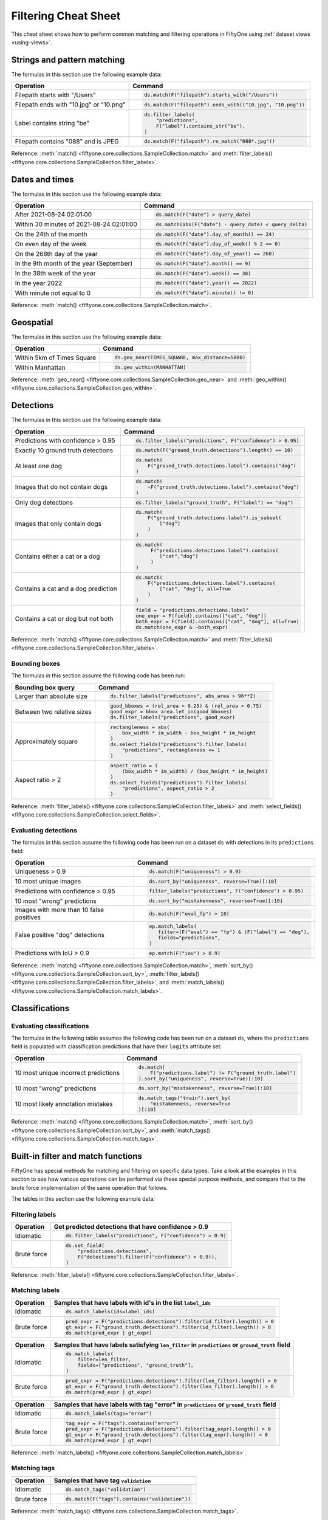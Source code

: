.. _filtering-cheat-sheet:

Filtering Cheat Sheet
=====================

.. default-role:: code

This cheat sheet shows how to perform common matching and filtering operations
in FiftyOne using :ref:`dataset views <using-views>`.

..
    .. note::

        Expand the collapsed text in the cells below to see how to perform the
        corresponding operation in the :ref:`App <fiftyone-app>`!

Strings and pattern matching
____________________________

The formulas in this section use the following example data:

.. code-block:: python
    :linenos:

    import fiftyone.zoo as foz
    from fiftyone import ViewField as F

    ds = foz.load_zoo_dataset("quickstart")

+-----------------------------------------+-----------------------------------------------------------------------+
| Operation                               | Command                                                               |
+=========================================+=======================================================================+
| Filepath starts with "/Users"           |  .. code-block::                                                      |
|                                         |                                                                       |
|                                         |     ds.match(F("filepath").starts_with("/Users"))                     |
+-----------------------------------------+-----------------------------------------------------------------------+
| Filepath ends with "10.jpg" or "10.png" |  .. code-block::                                                      |
|                                         |                                                                       |
|                                         |     ds.match(F("filepath").ends_with(("10.jpg", "10.png"))            |
+-----------------------------------------+-----------------------------------------------------------------------+
| Label contains string "be"              |  .. code-block::                                                      |
|                                         |                                                                       |
|                                         |     ds.filter_labels(                                                 |
|                                         |         "predictions",                                                |
|                                         |         F("label").contains_str("be"),                                |
|                                         |     )                                                                 |
+-----------------------------------------+-----------------------------------------------------------------------+
| Filepath contains "088" and is JPEG     |  .. code-block::                                                      |
|                                         |                                                                       |
|                                         |     ds.match(F("filepath").re_match("088*.jpg"))                      |
+-----------------------------------------+-----------------------------------------------------------------------+

Reference:
:meth:`match() <fiftyone.core.collections.SampleCollection.match>` and
:meth:`filter_labels() <fiftyone.core.collections.SampleCollection.filter_labels>`.

Dates and times
_______________

The formulas in this section use the following example data:

.. code-block:: python
    :linenos:

    from datetime import datetime, timedelta

    import fiftyone as fo
    import fiftyone.zoo as foz
    from fiftyone import ViewField as F

    filepaths = ["image%d.jpg" % i for i in range(5)]
    dates = [
        datetime(2021, 8, 24, 1, 0, 0),
        datetime(2021, 8, 24, 2, 0, 0),
        datetime(2021, 8, 25, 3, 11, 12),
        datetime(2021, 9, 25, 4, 22, 23),
        datetime(2022, 9, 27, 5, 0, 0)
    ]

    ds = fo.Dataset()
    ds.add_samples(
        [fo.Sample(filepath=f, date=d) for f, d in zip(filepaths, dates)]
    )

    # Example data
    query_date = datetime(2021, 8, 24, 2, 0, 1)
    query_delta = timedelta(minutes=30)

+-------------------------------------------+-----------------------------------------------------------------------+
| Operation                                 | Command                                                               |
+===========================================+=======================================================================+
| After 2021-08-24 02:01:00                 |  .. code-block::                                                      |
|                                           |                                                                       |
|                                           |     ds.match(F("date") > query_date)                                  |
|                                           |                                                                       |
|                                           |  .. collapse:: In the App                                             |
|                                           |                                                                       |
|                                           |     In the sidebar, scroll down to the primitives section and click   |
|                                           |     the down arrow in the "date" field to expand. Dragging the ends   |
|                                           |     of the slider allows you to specify the range of dates. In this   |
|                                           |     case, drag the left side to the first option after 2021-08-24.    |
+-------------------------------------------+-----------------------------------------------------------------------+
| Within 30 minutes of 2021-08-24 02:01:00  |  .. code-block::                                                      |
|                                           |                                                                       |
|                                           |     ds.match(abs(F("date") - query_date) < query_delta)               |
+-------------------------------------------+-----------------------------------------------------------------------+
| On the 24th of the month                  |  .. code-block::                                                      |
|                                           |                                                                       |
|                                           |     ds.match(F("date").day_of_month() == 24)                          |
+-------------------------------------------+-----------------------------------------------------------------------+
| On even day of the week                   |  .. code-block::                                                      |
|                                           |                                                                       |
|                                           |     ds.match(F("date").day_of_week() % 2 == 0)                        |
+-------------------------------------------+-----------------------------------------------------------------------+
| On the 268th day of the year              |  .. code-block::                                                      |
|                                           |                                                                       |
|                                           |     ds.match(F("date").day_of_year() == 268)                          |
+-------------------------------------------+-----------------------------------------------------------------------+
| In the 9th month of the year (September)  |  .. code-block::                                                      |
|                                           |                                                                       |
|                                           |     ds.match(F("date").month() == 9)                                  |
+-------------------------------------------+-----------------------------------------------------------------------+
| In the 38th week of the year              |  .. code-block::                                                      |
|                                           |                                                                       |
|                                           |     ds.match(F("date").week() == 38)                                  |
+-------------------------------------------+-----------------------------------------------------------------------+
| In the year 2022                          |  .. code-block::                                                      |
|                                           |                                                                       |
|                                           |     ds.match(F("date").year() == 2022)                                |
|                                           |                                                                       |
|                                           |  .. collapse:: In the App                                             |
|                                           |                                                                       |
|                                           |     In the left-side bar, scroll down to the primitives section and   |
|                                           |     click the down arrow in the "date" field to expand. Drag the left |
|                                           |     and right ends of the slider to only encompass dates in 2022.     |
+-------------------------------------------+-----------------------------------------------------------------------+
| With minute not equal to 0                |  .. code-block::                                                      |
|                                           |                                                                       |
|                                           |     ds.match(F("date").minute() != 0)                                 |
+-------------------------------------------+-----------------------------------------------------------------------+

Reference:
:meth:`match() <fiftyone.core.collections.SampleCollection.match>`.

Geospatial
__________

The formulas in this section use the following example data:

.. code-block:: python
    :linenos:

    import fiftyone.zoo as foz

    TIMES_SQUARE = [-73.9855, 40.7580]
    MANHATTAN = [
        [
            [-73.949701, 40.834487],
            [-73.896611, 40.815076],
            [-73.998083, 40.696534],
            [-74.031751, 40.715273],
            [-73.949701, 40.834487],
        ]
    ]

    ds = foz.load_zoo_dataset("quickstart-geo")

+-------------------------------------------+-----------------------------------------------------------------------+
| Operation                                 | Command                                                               |
+===========================================+=======================================================================+
| Within 5km of Times Square                |  .. code-block::                                                      |
|                                           |                                                                       |
|                                           |     ds.geo_near(TIMES_SQUARE, max_distance=5000)                      |
+-------------------------------------------+-----------------------------------------------------------------------+
| Within Manhattan                          |  .. code-block::                                                      |
|                                           |                                                                       |
|                                           |     ds.geo_within(MANHATTAN)                                          |
+-------------------------------------------+-----------------------------------------------------------------------+

Reference:
:meth:`geo_near() <fiftyone.core.collections.SampleCollection.geo_near>` and
:meth:`geo_within() <fiftyone.core.collections.SampleCollection.geo_within>`.

Detections
__________

The formulas in this section use the following example data:

.. code-block:: python
    :linenos:

    import fiftyone.zoo as foz
    from fiftyone import ViewField as F

    ds = foz.load_zoo_dataset("quickstart")

+--------------------------------------+-------------------------------------------------------------------------+
| Operation                            | Command                                                                 |
+======================================+=========================================================================+
| Predictions with confidence > 0.95   |  .. code-block::                                                        |
|                                      |                                                                         |
|                                      |     ds.filter_labels("predictions", F("confidence") > 0.95)             |
|                                      |                                                                         |
|                                      |  .. collapse:: In the App                                               |
|                                      |                                                                         |
|                                      |     In the left-side bar, scroll down to the labels section and click   |
|                                      |     on the down arrow in the "predictions" label field to expand.       |
|                                      |     Samples can be specified by values in the "confidence" field via    |
|                                      |     the horizontal selection bar. Drag the circle on the right side of  |
|                                      |     this bar to 0.95.                                                   |
+--------------------------------------+-------------------------------------------------------------------------+
| Exactly 10 ground truth detections   |  .. code-block::                                                        |
|                                      |                                                                         |
|                                      |     ds.match(F("ground_truth.detections").length() == 10)               |
+--------------------------------------+-------------------------------------------------------------------------+
| At least one dog                     |  .. code-block::                                                        |
|                                      |                                                                         |
|                                      |     ds.match(                                                           |
|                                      |         F("ground_truth.detections.label").contains("dog")              |
|                                      |     )                                                                   |
|                                      |                                                                         |
|                                      |  .. collapse:: In the App                                               |
|                                      |                                                                         |
|                                      |     In the left-side bar, scroll down to the labels section and click   |
|                                      |     on the down arrow in the "ground truth" label field to expand.      |
|                                      |     Click into the "+ filter by label" field and select "dog" from the  |
|                                      |     dropdown.                                                           |
+--------------------------------------+-------------------------------------------------------------------------+
| Images that do not contain dogs      |  .. code-block::                                                        |
|                                      |                                                                         |
|                                      |     ds.match(                                                           |
|                                      |         ~F("ground_truth.detections.label").contains("dog")             |
|                                      |     )                                                                   |
|                                      |                                                                         |
|                                      |  .. collapse:: In the App                                               |
|                                      |                                                                         |
|                                      |     Same as for "At least one dog", but at the end, switch the          |
|                                      |     selection mode for the label field from "Select" to "Exclude".      |
+--------------------------------------+-------------------------------------------------------------------------+
| Only dog detections                  |  .. code-block::                                                        |
|                                      |                                                                         |
|                                      |     ds.filter_labels("ground_truth", F("label") == "dog")               |
|                                      |                                                                         |
|                                      |  .. collapse:: In the App                                               |
|                                      |                                                                         |
|                                      |     Click on the Bookmark icon above the sample grid and select         |
|                                      |     "ground truth". In the labels section of the left side-bar, expand  |
|                                      |     the "ground_truth" label field, click into the "+ filter by label"  |
|                                      |     cell, select "dog" from the dropdown.                               |
+--------------------------------------+-------------------------------------------------------------------------+
| Images that only contain dogs        |  .. code-block::                                                        |
|                                      |                                                                         |
|                                      |     ds.match(                                                           |
|                                      |         F("ground_truth.detections.label").is_subset(                   |
|                                      |             ["dog"]                                                     |
|                                      |         )                                                               |
|                                      |     )                                                                   |
|                                      |                                                                         |
+--------------------------------------+-------------------------------------------------------------------------+
| Contains either a cat or a dog       |  .. code-block::                                                        |
|                                      |                                                                         |
|                                      |     ds.match(                                                           |
|                                      |          F("predictions.detections.label").contains(                    |
|                                      |             ["cat","dog"]                                               |
|                                      |          )                                                              |
|                                      |     )                                                                   |
|                                      |                                                                         |
|                                      |  .. collapse:: In the App                                               |
|                                      |                                                                         |
|                                      |     Same as for "At least one dog", but afte selecting "dog" from the   |
|                                      |     dropdown, click back into the "+ filter by label" field and select  |
|                                      |     "cat" from the dropdown. After this, both "cat" and "dog" should    |
|                                      |     appear with checkboxes in this section.                             |
+--------------------------------------+-------------------------------------------------------------------------+
| Contains a cat and a dog prediction  | .. code-block:: python                                                  |
|                                      |                                                                         |
|                                      |    ds.match(                                                            |
|                                      |        F("predictions.detections.label").contains(                      |
|                                      |            ["cat", "dog"], all=True                                     |
|                                      |        )                                                                |
|                                      |    )                                                                    |
+--------------------------------------+-------------------------------------------------------------------------+
| Contains a cat or dog but not both   | .. code-block:: python                                                  |
|                                      |                                                                         |
|                                      |    field = "predictions.detections.label"                               |
|                                      |    one_expr = F(field).contains(["cat", "dog"])                         |
|                                      |    both_expr = F(field).contains(["cat", "dog"], all=True)              |
|                                      |    ds.match(one_expr & ~both_expr)                                      |
+--------------------------------------+-------------------------------------------------------------------------+

Reference:
:meth:`match() <fiftyone.core.collections.SampleCollection.match>` and
:meth:`filter_labels() <fiftyone.core.collections.SampleCollection.filter_labels>`.

Bounding boxes
--------------

The formulas in this section assume the following code has been run:

.. code-block:: python
    :linenos:

    import fiftyone.zoo as foz
    from fiftyone import ViewField as F

    ds = foz.load_zoo_dataset("quickstart")

    box_width, box_height = F("bounding_box")[2], F("bounding_box")[3]
    rel_area = box_width * box_height

    im_width, im_height = F("$metadata.width"), F("$metadata.height")
    abs_area = rel_bbox_area * im_width * im_height

+---------------------------------+-------------------------------------------------------------------------+
| Bounding box query              | Command                                                                 |
+=================================+=========================================================================+
| Larger than absolute size       | .. code-block:: python                                                  |
|                                 |                                                                         |
|                                 |    ds.filter_labels("predictions", abs_area > 96**2)                    |
+---------------------------------+-------------------------------------------------------------------------+
| Between two relative sizes      | .. code-block:: python                                                  |
|                                 |                                                                         |
|                                 |    good_bboxes = (rel_area > 0.25) & (rel_area < 0.75)                  |
|                                 |    good_expr = bbox_area.let_in(good_bboxes)                            |
|                                 |    ds.filter_labels("predictions", good_expr)                           |
+---------------------------------+-------------------------------------------------------------------------+
| Approximately square            | .. code-block:: python                                                  |
|                                 |                                                                         |
|                                 |    rectangleness = abs(                                                 |
|                                 |        box_width * im_width - box_height * im_height                    |
|                                 |    )                                                                    |
|                                 |    ds.select_fields("predictions").filter_labels(                       |
|                                 |        "predictions", rectangleness <= 1                                |
|                                 |    )                                                                    |
+---------------------------------+-------------------------------------------------------------------------+
| Aspect ratio > 2                | .. code-block:: python                                                  |
|                                 |                                                                         |
|                                 |    aspect_ratio = (                                                     |
|                                 |        (box_width * im_width) / (box_height * im_height)                |
|                                 |    )                                                                    |
|                                 |    ds.select_fields("predictions").filter_labels(                       |
|                                 |        "predictions", aspect_ratio > 2                                  |
|                                 |    )                                                                    |
+---------------------------------+-------------------------------------------------------------------------+

Reference:
:meth:`filter_labels() <fiftyone.core.collections.SampleCollection.filter_labels>`
and
:meth:`select_fields() <fiftyone.core.collections.SampleCollection.select_fields>`.

Evaluating detections
---------------------

The formulas in this section assume the following code has been run on a
dataset ``ds`` with detections in its ``predictions`` field:

.. code-block:: python
    :linenos:

    import fiftyone.brain as fob
    import fiftyone.zoo as foz
    from fiftyone import ViewField as F

    ds = foz.load_zoo_dataset("quickstart")

    ds.evaluate_detections("predictions", eval_key="eval")

    fob.compute_uniqueness(ds)
    fob.compute_mistakenness(ds, "predictions", label_field="ground_truth")
    ep = ds.to_evaluation_patches("eval")

+-------------------------------------------+-------------------------------------------------------------------------+
| Operation                                 | Command                                                                 |
+===========================================+=========================================================================+
| Uniqueness > 0.9                          |  .. code-block:: python                                                 |
|                                           |                                                                         |
|                                           |     ds.match(F("uniqueness") > 0.9)                                     |
|                                           |                                                                         |
|                                           |  .. collapse:: In the App                                               |
|                                           |                                                                         |
|                                           |     In the left-side bar, scroll down to the primitives section and     |
|                                           |     click on the down arrow in the "uniqueness" field to expand.        |
|                                           |     Samples can be specified by values in the "uniqueness" field via    |
|                                           |     the horizontal selection bar. Drag the circle on the right side of  |
|                                           |     this bar to 0.9.                                                    |
+-------------------------------------------+-------------------------------------------------------------------------+
| 10 most unique images                     |  .. code-block:: python                                                 |
|                                           |                                                                         |
|                                           |     ds.sort_by("uniqueness", reverse=True)[:10]                         |
|                                           |                                                                         |
|                                           |  .. collapse:: In the App                                               |
|                                           |                                                                         |
|                                           |     In the view bar, click "Add Stage". Scroll down to "SortBy". In the |
|                                           |     blank field that appears, type "uniqueness" and click "Submit". In  |
|                                           |     the next field, type "True". Click on the "+" to concatenate view   |
|                                           |     stages. Scroll down to "Limit", and in the "int" field enter 10.    |
|                                           |     Hit return.                                                         |
+-------------------------------------------+-------------------------------------------------------------------------+
| Predictions with confidence > 0.95        |  .. code-block:: python                                                 |
|                                           |                                                                         |
|                                           |     filter_labels("predictions", F("confidence") > 0.95)                |
|                                           |                                                                         |
|                                           |  .. collapse:: In the App                                               |
|                                           |                                                                         |
|                                           |     In the left-side bar, scroll down to the labels section and click   |
|                                           |     on the down arrow in the "predictions" label field to expand.       |
|                                           |     Samples can be specified by values in the "confidence" field via    |
|                                           |     the horizontal selection bar. Drag the circle on the right side of  |
|                                           |     this bar to 0.95.                                                   |
+-------------------------------------------+-------------------------------------------------------------------------+
| 10 most "wrong" predictions               |  .. code-block:: python                                                 |
|                                           |                                                                         |
|                                           |     ds.sort_by("mistakenness", reverse=True)[:10]                       |
|                                           |                                                                         |
|                                           |  .. collapse:: In the App                                               |
|                                           |                                                                         |
|                                           |     In the view bar, click "Add Stage". Scroll down to "SortBy". In the |
|                                           |     blank field that appears, type "mistakenness" and click "Submit".   |
|                                           |     In the next field, type "True". Click on the "+" to concatenate     |
|                                           |     view stages. Scroll down to "Limit", and in the "int" field enter   |
|                                           |     10. Hit return.                                                     |
+-------------------------------------------+-------------------------------------------------------------------------+
| Images with more than 10 false positives  |  .. code-block:: python                                                 |
|                                           |                                                                         |
|                                           |     ds.match(F("eval_fp") > 10)                                         |
|                                           |                                                                         |
|                                           |  .. collapse:: In the App                                               |
|                                           |                                                                         |
|                                           |     In the left-side bar, scroll down to the primitives section and     |
|                                           |     click on the down arrow in the "eval_fp" field to expand. Drag the  |
|                                           |     circle on the left side of this bar to 10.                          |
+-------------------------------------------+-------------------------------------------------------------------------+
| False positive "dog" detections           |  .. code-block:: python                                                 |
|                                           |                                                                         |
|                                           |     ep.match_labels(                                                    |
|                                           |        filter=(F("eval") == "fp") & (F("label") == "dog"),              |
|                                           |        fields="predictions",                                            |
|                                           |     )                                                                   |
|                                           |                                                                         |
|                                           |  .. collapse:: In the App                                               |
|                                           |                                                                         |
|                                           |     Click on the Patches icon, toggle over from Labels to Evaluations,  |
|                                           |     and select "eval" from the dropdown, then click on the Bookmark     |
|                                           |     icon to save this view as a ViewStage. In the left-side bar, scroll |
|                                           |     down to primitives section and click, expand the "type" cell, and   |
|                                           |     select "fp". Scroll up to the Labels section, expand the            |
|                                           |     "predictions" cell, click in the "+ filter by label" field, and     |
|                                           |     select "dog" from the dropdown.                                     |
+-------------------------------------------+-------------------------------------------------------------------------+
| Predictions with IoU > 0.9                |  .. code-block:: python                                                 |
|                                           |                                                                         |
|                                           |     ep.match(F("iou") > 0.9)                                            |
|                                           |                                                                         |
|                                           |  .. collapse:: In the App                                               |
|                                           |                                                                         |
|                                           |     Click on the Patches icon, toggle over from Labels to Evaluations,  |
|                                           |     and select "eval" from the dropdown. This should populate the grid  |
|                                           |     view with evaluation patches. Next, go over to the left side-bar    |
|                                           |     and in the primitives section, expand the "iou" cell. Drag the      |
|                                           |     right side of the bar from 1.0 to 0.9.                              |
+-------------------------------------------+-------------------------------------------------------------------------+

Reference:
:meth:`match() <fiftyone.core.collections.SampleCollection.match>`,
:meth:`sort_by() <fiftyone.core.collections.SampleCollection.sort_by>`,
:meth:`filter_labels() <fiftyone.core.collections.SampleCollection.filter_labels>`,
and
:meth:`match_labels() <fiftyone.core.collections.SampleCollection.match_labels>`.

Classifications
_______________

Evaluating classifications
--------------------------

The formulas in the following table assumes the following code has been run on
a dataset ``ds``, where the ``predictions`` field is populated with
classification predictions that have their ``logits`` attribute set:

.. code-block:: python
    :linenos:

    import fiftyone.brain as fob
    import fiftyone.zoo as foz

    ds = foz.load_zoo_dataset("cifar10", split="test")

    # TODO: add your own predicted classifications

    ds.evaluate_classifications("predictions", gt_field="ground_truth")

    fob.compute_uniqueness(ds)
    fob.compute_hardness(ds, "predictions")
    fob.compute_mistakenness(ds, "predictions", label_field="ground_truth")

+-------------------------------------------+-------------------------------------------------------------------------+
| Operation                                 | Command                                                                 |
+===========================================+=========================================================================+
| 10 most unique incorrect predictions      |  .. code-block:: python                                                 |
|                                           |                                                                         |
|                                           |     ds.match(                                                           |
|                                           |         F("predictions.label") != F("ground_truth.label")               |
|                                           |     ).sort_by("uniqueness", reverse=True)[:10]                          |
|                                           |                                                                         |
|                                           |  .. collapse:: In the App                                               |
|                                           |                                                                         |
|                                           |     In the left side-bar, scroll down to the primitives section and     |
|                                           |     expand the "eval" section. Select the checkbox next to "False".     |
|                                           |     Directly above the sample grid, click the Bookmark icon to convert  |
|                                           |     the current view to a view stage in the view bar. Now go up to the  |
|                                           |     view bar, click on "+ add stage", and add "SortBy" uniqueness, and  |
|                                           |     then "Limit" to 10.                                                 |
+-------------------------------------------+-------------------------------------------------------------------------+
| 10 most "wrong" predictions               |  .. code-block:: python                                                 |
|                                           |                                                                         |
|                                           |     ds.sort_by("mistakenness", reverse=True)[:10]                       |
|                                           |                                                                         |
|                                           |  .. collapse:: In the App                                               |
|                                           |                                                                         |
|                                           |     In the view bar, click "Add Stage". Scroll down to "SortBy". In the |
|                                           |     blank field that appears, type "mistakenness" and click "Submit".   |
|                                           |     In the next field, type "True". Click on the "+" to concatenate     |
|                                           |     view stages. Scroll down to "Limit", and in the "int" field enter   |
|                                           |     10. Hit return.                                                     |
+-------------------------------------------+-------------------------------------------------------------------------+
| 10 most likely annotation mistakes        |  .. code-block:: python                                                 |
|                                           |                                                                         |
|                                           |     ds.match_tags("train").sort_by(                                     |
|                                           |         "mistakenness, reverse=True                                     |
|                                           |     )[:10]                                                              |
+-------------------------------------------+-------------------------------------------------------------------------+

Reference:
:meth:`match() <fiftyone.core.collections.SampleCollection.match>`,
:meth:`sort_by() <fiftyone.core.collections.SampleCollection.sort_by>`,
and
:meth:`match_tags() <fiftyone.core.collections.SampleCollection.match_tags>`.

Built-in filter and match functions
___________________________________

FiftyOne has special methods for matching and filtering on specific data types. 
Take a look at the examples in this section to see how various operations can
be performed via these special purpose methods, and compare that to the brute
force implementation of the same operation that follows.

The tables in this section use the following example data:

.. code-block:: python
    :linenos:

    from bson import ObjectId

    import fiftyone as fo
    import fiftyone.zoo as foz
    from fiftyone import ViewField as F

    ds = foz.load_zoo_dataset("quickstart")

    # Tag a few random samples
    ds.take(3).tag_labels("potential_mistake", label_fields="predictions")

    # Grab a few label IDs
    label_ids = [
        dataset.first().ground_truth.detections[0].id,
        dataset.last().predictions.detections[0].id,
    ]
    ds.select_labels(ids=label_ids).tag_labels("error")

    len_filter = F("label").strlen() < 3
    id_filter = F("_id").is_in([ObjectId(_id) for _id in label_ids])

Filtering labels
----------------

+---------------+-------------------------------------------------------------------------+
| Operation     | Get predicted detections that have confidence > 0.9                     |
+===============+=========================================================================+
| Idiomatic     |  .. code-block:: python                                                 |
|               |                                                                         |
|               |     ds.filter_labels("predictions", F("confidence") > 0.9)              |
+---------------+-------------------------------------------------------------------------+
| Brute force   |  .. code-block:: python                                                 |
|               |                                                                         |
|               |     ds.set_field(                                                       |
|               |         "predictions.detections",                                       |
|               |         F("detections").filter(F("confidence") > 0.9)),                 |
|               |     )                                                                   |
+---------------+-------------------------------------------------------------------------+

Reference:
:meth:`filter_labels() <fiftyone.core.collections.SampleCollection.filter_labels>`.

Matching labels
---------------

+---------------+-----------------------------------------------------------------------------------------------------+
| Operation     | Samples that have labels with id's in the list ``label_ids``                                        |
+===============+=====================================================================================================+
| Idiomatic     |  .. code-block:: python                                                                             |
|               |                                                                                                     |
|               |     ds.match_labels(ids=label_ids)                                                                  |
+---------------+-----------------------------------------------------------------------------------------------------+
| Brute force   |  .. code-block:: python                                                                             |
|               |                                                                                                     |
|               |    pred_expr = F("predictions.detections").filter(id_filter).length() > 0                           |
|               |    gt_expr = F("ground_truth.detections").filter(id_filter).length() > 0                            |
|               |    ds.match(pred_expr | gt_expr)                                                                    |
+---------------+-----------------------------------------------------------------------------------------------------+

+---------------+-----------------------------------------------------------------------------------------------------+
| Operation     | Samples that have labels satisfying ``len_filter`` in ``predictions`` or ``ground_truth`` field     |
+===============+=====================================================================================================+
| Idiomatic     |  .. code-block:: python                                                                             |
|               |                                                                                                     |
|               |     ds.match_labels(                                                                                |
|               |         filter=len_filter,                                                                          |
|               |         fields=["predictions", "ground_truth"],                                                     |
|               |     )                                                                                               |
+---------------+----------------------+------------------------------------------------------------------------------+
| Brute force   |  .. code-block:: python                                                                             |
|               |                                                                                                     |
|               |     pred_expr = F("predictions.detections").filter(len_filter).length() > 0                         |
|               |     gt_expr = F("ground_truth.detections").filter(len_filter).length() > 0                          |
|               |     ds.match(pred_expr | gt_expr)                                                                   |
+---------------+-----------------------------------------------------------------------------------------------------+

+---------------+-----------------------------------------------------------------------------------------------------+
| Operation     | Samples that have labels with tag "error" in ``predictions`` or ``ground_truth`` field              |
+===============+=====================================================================================================+
| Idiomatic     |  .. code-block:: python                                                                             |
|               |                                                                                                     |
|               |     ds.match_labels(tags="error")                                                                   |
+---------------+----------------------+------------------------------------------------------------------------------+
| Brute force   |  .. code-block:: python                                                                             |
|               |                                                                                                     |
|               |     tag_expr = F("tags").contains("error")                                                          |
|               |     pred_expr = F("predictions.detections").filter(tag_expr).length() > 0                           |
|               |     gt_expr = F("ground_truth.detections").filter(tag_expr).length() > 0                            |
|               |     ds.match(pred_expr | gt_expr)                                                                   |
+---------------+-----------------------------------------------------------------------------------------------------+

Reference:
:meth:`match_labels() <fiftyone.core.collections.SampleCollection.match_labels>`.

Matching tags
-------------

+---------------+-------------------------------------------------------------------------+
| Operation     | Samples that have tag ``validation``                                    |
+===============+=========================================================================+
| Idiomatic     |  .. code-block:: python                                                 |
|               |                                                                         |
|               |     ds.match_tags("validation")                                         |
+---------------+-------------------------------------------------------------------------+
| Brute force   |  .. code-block:: python                                                 |
|               |                                                                         |
|               |     ds.match(F("tags").contains("validation"))                          |
+---------------+-------------------------------------------------------------------------+

Reference:
:meth:`match_tags() <fiftyone.core.collections.SampleCollection.match_tags>`.

Matching frames
---------------

The following table uses this example data:

.. code-block:: python
    :linenos:

    import fiftyone.zoo as foz
    from fiftyone import ViewField as F

    ds = foz.load_zoo_dataset("quickstart-video")
    num_objects = F("detections.detections").length()

+---------------+-------------------------------------------------------------------------+
| Operation     | Frames with at least 10 detections                                      |
+===============+=========================================================================+
| Idiomatic     |  .. code-block:: python                                                 |
|               |                                                                         |
|               |     ds.match_frames(num_objects > 10)                                   |
+---------------+-------------------------------------------------------------------------+
| Brute force   |  .. code-block:: python                                                 |
|               |                                                                         |
|               |     ds.match(F("frames").filter(num_objects > 10).length() > 0)         |
+---------------+-------------------------------------------------------------------------+

Reference:
:meth:`match_frames() <fiftyone.core.collections.SampleCollection.match_frames>`.

Filtering keypoints
-------------------

You can use
:meth:`filter_keypoints() <fiftyone.core.collections.SampleCollection.filter_keypoints>`
to retrieve individual keypoints within a |Keypoint| instance that match a
specified condition.

The following table uses this example data:

.. code-block:: python
    :linenos:

    import fiftyone as fo
    from fiftyone import ViewField as F

    ds = fo.Dataset()
    ds.add_samples(
        [
            fo.Sample(
                filepath="image1.jpg",
                predictions=fo.Keypoints(
                    keypoints=[
                        fo.Keypoint(
                            label="person",
                            points=[(0.1, 0.1), (0.1, 0.9), (0.9, 0.9), (0.9, 0.1)],
                            confidence=[0.7, 0.8, 0.95, 0.99],
                        )
                    ]
                )
            ),
            fo.Sample(filepath="image2.jpg"),
        ]
    )

    ds.default_skeleton = fo.KeypointSkeleton(
        labels=["nose", "left eye", "right eye", "left ear", "right ear"],
        edges=[[0, 1, 2, 0], [0, 3], [0, 4]],
    )

+---------------+-----------------------------------------------------------------------------------------------------+
| Operation     | Only include predicted keypoints with confidence > 0.9                                              |
+===============+=====================================================================================================+
| Idiomatic     |  .. code-block:: python                                                                             |
|               |                                                                                                     |
|               |     ds.filter_keypoints("predictions", filter=F("confidence") > 0.9)                                |
+---------------+----------------------+------------------------------------------------------------------------------+
| Brute force   |  .. code-block:: python                                                                             |
|               |                                                                                                     |
|               |     tmp = ds.clone()                                                                                |
|               |     for sample in tmp.iter_samples(autosave=True):                                                  |
|               |         if sample.predictions is None:                                                              |
|               |             continue                                                                                |
|               |                                                                                                     |
|               |         for keypoint in sample.predictions.keypoints:                                               |
|               |             for i, confidence in enumerate(keypoint.confidence):                                    |
|               |                 if confidence <= 0.9:                                                               |
|               |                     keypoint.points[i] = [None, None]                                               |
+---------------+-----------------------------------------------------------------------------------------------------+

Reference:
:meth:`match_frames() <fiftyone.core.collections.SampleCollection.match_frames>`.
